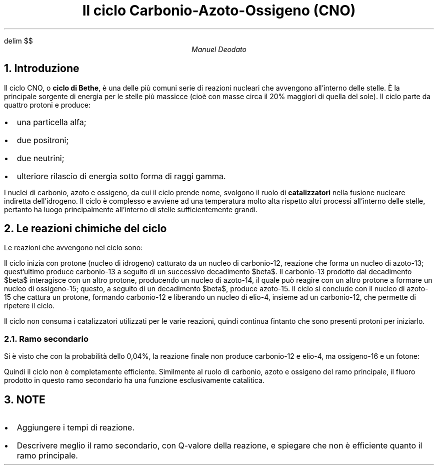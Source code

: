 .de LI
.IP \(bu 2
..
.EQ
delim $$
.EN


.TL
Il ciclo Carbonio-Azoto-Ossigeno (CNO)
.AU
Manuel Deodato
.NH 
Introduzione
.LP
Il ciclo CNO, o
.B "ciclo di Bethe" ,
è una delle più comuni serie di reazioni nucleari che avvengono all'interno delle stelle.
È la principale sorgente di energia per le stelle più massicce (cioè con masse circa il 20% maggiori di quella del sole).
Il ciclo parte da quattro protoni e produce:
.LI
una particella alfa;
.LI
due positroni;
.LI
due neutrini;
.LI
ulteriore rilascio di energia sotto forma di raggi gamma.
.LP
I nuclei di carbonio, azoto e ossigeno, da cui il ciclo prende nome, svolgono il ruolo di 
.B catalizzatori
nella fusione nucleare indiretta dell'idrogeno.
Il ciclo è complesso e avviene ad una temperatura molto alta rispetto altri processi all'interno delle stelle, pertanto ha luogo principalmente all'interno di stelle sufficientemente grandi.
.NH 
Le reazioni chimiche del ciclo
.LP	
Le reazioni che avvengono nel ciclo sono:
.EQ
"" sup 12 C + "" sup 1 H -> "" sup 13 N + gamma + 1,95 " MeV"
.EN
.EQ
"" sup 13 N -> "" sup 13 C + e sup + +  nu sub e + 1,37 " MeV"
.EN
.EQ
"" sup 13 C + "" sup 1 H  ->  "" sup 14 N + gamma + 7,54  " MeV"
.EN
.EQ
"" sup 14 N + "" sup 1 H -> "" sup 15 O  + gamma + 7,35 " MeV"
.EN
.EQ
"" sup 15 O -> "" sup 15 N + e sup + + nu sub e + 1,86 " MeV"
.EN
.EQ
"" sup 15 N + "" sup 1 H -> "" sup 12 C + "" sup  4 He + 4,96 " MeV"
.EN
.LP
Il ciclo inizia con protone (nucleo di idrogeno) catturato da un nucleo di carbonio-12, reazione che forma un nucleo di azoto-13; quest'ultimo produce carbonio-13 a seguito di un successivo decadimento $beta$. 
Il carbonio-13 prodotto dal decadimento $beta$ interagisce con un altro protone, producendo un nucleo di azoto-14, il quale può reagire con un altro protone a formare un nucleo di ossigeno-15; questo, a seguito di un decadimento $beta$, produce azoto-15.
Il ciclo si conclude con il nucleo di azoto-15 che cattura un protone, formando carbonio-12 e liberando un nucleo di elio-4, insieme ad un carbonio-12, che permette di ripetere il ciclo.
.PP
Il ciclo non consuma i catalizzatori utilizzati per le varie reazioni, quindi continua fintanto che sono presenti protoni per iniziarlo.
.NH 2
Ramo secondario 
.LP
Si è visto che con la probabilità dello 0,04%, la reazione finale non produce carbonio-12 e elio-4, ma ossigeno-16 e un fotone:
.EQ
"" sup 15 N + "" sup 1 H -> "" sup 16 O + gamma
.EN
.EQ
"" sup 16 O + "" sup 1 H -> "" sup 17 F + gamma
.EN
.EQ
"" sup 17 F -> "" sup 17 O + e sup + + nu sub e 
.EN
.EQ
"" sup 17 O + "" sup 1 H -> "" sup 14 N + "" sup 4 He
.EN
.LP
Quindi il ciclo non è completamente efficiente. 
Similmente al ruolo di carbonio, azoto e ossigeno del ramo principale, il fluoro prodotto in questo ramo secondario ha una funzione esclusivamente catalitica.

.NH
NOTE
.LI
Aggiungere i tempi di reazione.
.LI
Descrivere meglio il ramo secondario, con Q-valore della reazione, e spiegare che non è efficiente quanto il ramo principale.
